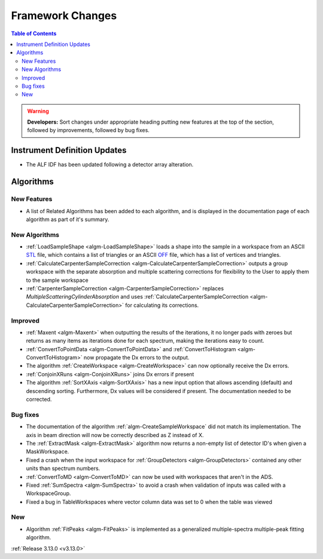 =================
Framework Changes
=================

.. contents:: Table of Contents
   :local:

.. warning:: **Developers:** Sort changes under appropriate heading
    putting new features at the top of the section, followed by
    improvements, followed by bug fixes.

Instrument Definition Updates
-----------------------------

- The ALF IDF has been updated following a detector array alteration.

Algorithms
----------

New Features
############

- A list of Related Algorithms has been added to each algorithm, and is displayed in the documentation page of each algorithm as part of it's summary.

New Algorithms
##############

- :ref:`LoadSampleShape <algm-LoadSampleShape>` loads a shape into the sample in a workspace from an 
  ASCII `STL <https://en.wikipedia.org/wiki/STL_(file_format)>`_  file,
  which contains a list of triangles or an 
  ASCII `OFF <https://en.wikipedia.org/wiki/OFF_(file_format)>`_ file, 
  which has a list of vertices and triangles. 

- :ref:`CalculateCarpenterSampleCorrection <algm-CalculateCarpenterSampleCorrection>` outputs a group workspace with the separate absorption and multiple scattering corrections for flexibility to the User to apply them to the sample workspace

- :ref:`CarpenterSampleCorrection <algm-CarpenterSampleCorrection>` replaces *MultipleScatteringCylinderAbsorption* and uses :ref:`CalculateCarpenterSampleCorrection <algm-CalculateCarpenterSampleCorrection>` for calculating its corrections. 

Improved
########

- :ref:`Maxent <algm-Maxent>` when outputting the results of the iterations, it no longer pads with zeroes but
  returns as many items as iterations done for each spectrum, making the iterations easy to count.
- :ref:`ConvertToPointData <algm-ConvertToPointData>` and :ref:`ConvertToHistogram <algm-ConvertToHistogram>` now propagate the Dx errors to the output.
- The algorithm :ref:`CreateWorkspace <algm-CreateWorkspace>` can now optionally receive the Dx errors.

- :ref:`ConjoinXRuns <algm-ConjoinXRuns>` joins Dx errors if present
- The algorithm :ref:`SortXAxis <algm-SortXAxis>` has a new input option that allows ascending (default) and descending sorting. Furthermore, Dx values will be considered if present. The documentation needed to be corrected.


Bug fixes
#########

- The documentation of the algorithm :ref:`algm-CreateSampleWorkspace` did not match its implementation. The axis in beam direction will now be correctly described as Z instead of X.
- The :ref:`ExtractMask <algm-ExtractMask>` algorithm now returns a non-empty list of detector ID's when given a MaskWorkspace.
- Fixed a crash when the input workspace for :ref:`GroupDetectors <algm-GroupDetectors>` contained any other units than spectrum numbers.
- :ref:`ConvertToMD <algm-ConvertToMD>` can now be used with workspaces that aren't in the ADS. 
- Fixed :ref:`SumSpectra <algm-SumSpectra>` to avoid a crash when validation of inputs was called with a WorkspaceGroup.
- Fixed a bug in TableWorkspaces where vector column data was set to 0 when the table was viewed    

New
###

- Algorithm :ref:`FitPeaks <algm-FitPeaks>` is implemented as a generalized multiple-spectra multiple-peak fitting algorithm.


:ref:`Release 3.13.0 <v3.13.0>`
